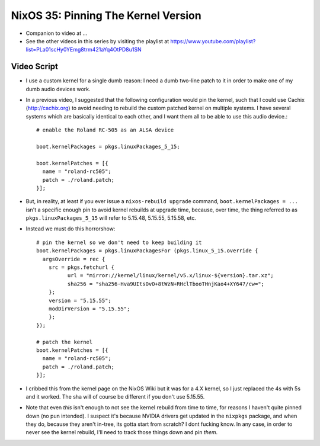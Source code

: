 NixOS 35: Pinning The Kernel Version
====================================

- Companion to video at ...

- See the other videos in this series by visiting the playlist at
  https://www.youtube.com/playlist?list=PLa01scHy0YEmg8trm421aYq4OtPD8u1SN

Video Script
------------

- I use a custom kernel for a single dumb reason: I need a dumb two-line patch
  to it in order to make one of my dumb audio devices work.

- In a previous video, I suggested that the following configuration would pin
  the kernel, such that I could use Cachix (http://cachix.org) to avoid needing
  to rebuild the custom patched kernel on multiple systems.  I have several
  systems which are basically identical to each other, and I want them all to
  be able to use this audio device.::

    # enable the Roland RC-505 as an ALSA device

    boot.kernelPackages = pkgs.linuxPackages_5_15;

    boot.kernelPatches = [{
      name = "roland-rc505";
      patch = ./roland.patch;
    }];

- But, in reality, at least if you ever issue a ``nixos-rebuild upgrade``
  command, ``boot.kernelPackages = ...`` isn't a specific enough pin to avoid
  kernel rebuilds at upgrade time, because, over time, the thing referred to as
  ``pkgs.linuxPackages_5_15`` will refer to 5.15.48, 5.15.55, 5.15.58, etc.

- Instead we must do this horrorshow::

    # pin the kernel so we don't need to keep building it
    boot.kernelPackages = pkgs.linuxPackagesFor (pkgs.linux_5_15.override {
      argsOverride = rec {
        src = pkgs.fetchurl {
              url = "mirror://kernel/linux/kernel/v5.x/linux-${version}.tar.xz";
              sha256 = "sha256-Hva9UItsOvO+8tWzN+RHclTbooTHnjKao4+XY647/cw=";
        };
        version = "5.15.55";
        modDirVersion = "5.15.55";
        };
    });

    # patch the kernel
    boot.kernelPatches = [{
      name = "roland-rc505";
      patch = ./roland.patch;
    }];

- I cribbed this from the kernel page on the NixOS Wiki but it was for a 4.X
  kernel, so I just replaced the 4s with 5s and it worked.  The sha will of
  course be different if you don't use 5.15.55.
    
- Note that even *this* isn't enough to not see the kernel rebuild from time to
  time, for reasons I haven't quite pinned down (no pun intended).  I suspect
  it's because NVIDIA drivers get updated in the ``nixpkgs`` package, and when
  they do, because they aren't in-tree, its gotta start from scratch?  I dont
  fucking know.  In any case, in order to never see the kernel rebuild, I'll
  need to track those things down and pin *them*.

